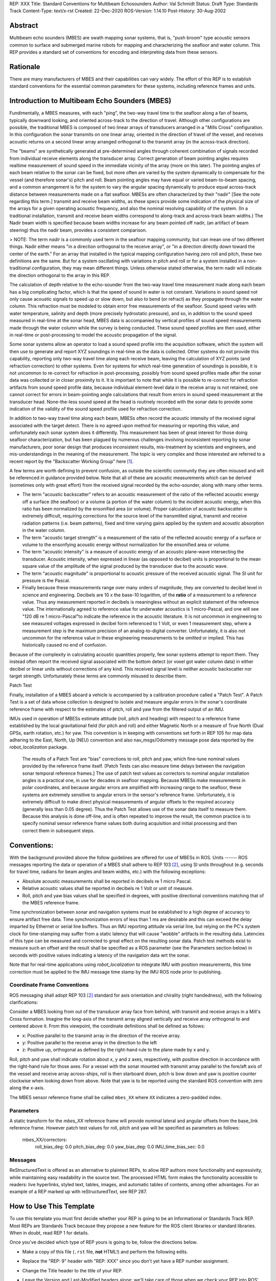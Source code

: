 REP: XXX
Title: Standard Conventions for Multibeam Echosounders
Author: Val Schmidt
Status: Draft
Type: Standards Track
Content-Type: text/x-rst
Created: 22-Dec-2020
ROS-Version: 1.14.10
Post-History: 30-Aug-2002


Abstract
========

Multibeam echo sounders (MBES) are swath mapping sonar systems, that is, "push broom" type acoustic sensors common to surface and submerged marine robots for mapping and characterizing the seafloor and water column. This REP provides a standard set of conventions for encoding and interpreting data from these sensors. 

Rationale
=========
There are many manufacturers of MBES and their capabilities can vary widely. The effort of this REP is to establish standard conventions for the essential common parameters for these systems, including reference frames and units.  

Introduction to Multibeam Echo Sounders (MBES) 
==========
Fundimentally, a MBES measures, with each "ping", the two-way travel time to the seafloor along a fan of beams, typically downward looking, and oriented across-track to the direction of travel. Although other configurations are possible, the traditional MBES is composed of two linear arrays of transducers arranged in a "Mills Cross" configuration. In this configuration the sonar transmits on one linear array, oriented in the direction of travel of the vessel, and receives acoustic returns on a second linear array arranged orthogonal to the transmit array (in the across-track direction). 

The "beams" are synthetically generated at pre-determined angles through coherent combination of  signals recorded from individual receive elements along the transducer array. Correct generation of beam pointing angles requires realtime measurement of sound speed in the immediate vicinity of the array (more on this later). The pointing angles of each beam relative to the sonar can be fixed, but more often are varied by the system dynamically to compensate for the vessel (and therefore sonar's) pitch and roll. Beam pointing angles may have equal or varied beam-to-beam spacing, and a common arrangement is for the system to vary the angular spacing dynamically to produce equal across-track distance between measurements made on a flat seafloor. MBESs are often characterized by their "nadir" [See the note regarding this term.] transmit and receive beam widths, as these specs provide some indication of the physical size of the arrays for a given operating acoustic frequency, and also the nominal resolving capability of the system. (In a traditional installation, transmit and receive beam widths correspond to along-track and across-track beam widths.) The Nadir beam width is specified because beam widths increase for any beam pointed off nadir, (an artifact of beam steering) thus the nadir beam, provides a consistent comparison. 

> NOTE: The term *nadir* is a commonly used term in the seafloor mapping community, but can mean one of two different things. Nadir either means "in a direction orthogonal to the receive array", or "in a direction directly down toward the center of the earth." For an array that installed in the typical mapping configuration having zero roll and pitch, these two definitions are the same. But for a system oscillating with variations in pitch and roll or for a system installed in a non-traditional configuration, they may mean different things.   Unless otherwise stated otherwise, the term nadir will indicate the direction orthogonal to the array in this REP.

The calculation of depth relative to the echo-sounder from the two-way travel time measurement made along each beam has a big complicating factor, which is that the speed of sound in water is not constant. Variations in sound speed not only cause acoustic signals to speed up or slow down, but also to bend (or refract) as they propagate through the water column. This refraction must be modeled to obtain error free measurements of the seafloor. Sound speed varies with water temperature, salinity and depth (more precisely hydrostatic pressure), and so, in addition to the sound speed measured in real-time at the sonar head, MBES data is accompanied by vertical profiles of sound speed measurements made  through the water column while the survey is being conducted. These sound speed profiles are then used, either in real-time or post-processing to model the acoustic propagation of the signal. 

Some sonar systems allow an operator to load a sound speed profile into the acquisition software, which the system will then use to generate and report XYZ soundings in real-time as the data is collected. Other systems do not provide this capability, reporting only two-way travel time along each receive beam, leaving the calculation of XYZ points (and refraction correction) to other systems. Even for systems for which real-time generation of soundings is possible, it is not uncommon to re-correct for refraction in post-processing, possibly from sound speed profiles made after the sonar data was collected or in closer proximity to it. It is important to note that while it is possible to re-correct for refraction artifacts from sound speed profile data, because individual element-level data in the receive array is not retained, one cannot correct for errors in beam-pointing angle calculations that result from errors in sound speed measurement at the transducer head. None-the-less sound speed at the head is routinely recorded with the sonar data to provide some indication of the validity of the sound speed profile used for refraction correction.

In addition to two-way travel time along each beam, MBESs often record the acoustic intensity of the received signal associated with the target detect. There is no agreed upon method for measuring or reporting this value, and unfortunately each sonar system does it differently. This measurement has been of great interest for those doing seafloor characterization, but has been plagued by numerous challenges involving inconsistent reporting by sonar manufacturers, poor sonar design that produces inconsistent results, mis-treatment by scientists and engineers, and mis-understandings in the meaning of the measurement. The topic is very complex and those interested are referred to a recent report by the "Backscatter Working Group" here [1]_.  

A few terms are worth defining to prevent confusion, as outside the scientific community they are often misused and will be referenced in guidance provided below. Note that all of these are acoustic measurements which can be derived (sometimes only with great effort) from the received signal recorded by the echo-sounder, along with many other terms. 

* The term "acoustic backscatter" refers to an acoustic measurement of the ratio of the reflected acoustic energy off a surface (the seafloor) or a volume (a portion of the water column) to the incident acoustic energy, when this ratio has been normalized by the ensonified area (or volume). Proper calculation of acoustic backscatter is extremely difficult, requiring corrections for the source level of the transmitted signal, transmit and receive radiation patterns (i.e. beam patterns), fixed and time varying gains applied by the system and acoustic absorption in the water column.  
* The term "acoustic target strength" is a measurement of the ratio of the reflected acoustic energy of a surface or volume to the ensonfying acoustic energy without normalization for the ensonified area or volume. 
* The term "acoustic intensity" is a measure of acoustic energy of an acoustic plane-wave intersecting the transducer. Acoustic intensity, when expressed in linear (as opposed to decibel) units is proportional to the mean square value of the amplitude of the signal produced by the transducer due to the acoustic wave. 
* The term "acoustic magnitude" is proportional to acoustic pressure of the received acoustic signal. The SI unit for pressure is the Pascal. 
* Finally because these measurements range over many orders of magnitude, they are converted to decibel level in science and engineering. Decibels are 10 x the base-10 logarithm, of the **ratio** of a measurement to a reference value. Thus any measurement reported in decibels is meaningless without an explicit statement of the reference value. The internationally agreed to reference value for underwater acoustics is 1 micro-Pascal, and one will see "120 dB re 1 micro-Pascal"to indicate the reference in the acoustic literature. It is not uncommon in engineering to see measured voltages expressed in decibel form referenced to 1 Volt, or even 1 measurement step, where a measurement step is the maximum precision of an analog-to-digital converter. Unfortunately, it is also not uncommon for the reference value in these engineering measurements to be omitted or implied. This has historically caused no end of confusion.

Because of the complexity in calculating acoustic quantities properly, few sonar systems attempt to report them. They instead often report the received signal associated with the bottom detect (or voxel got water column data) in either decibel or linear units without corrections of any kind. This received signal level is neither acoustic backscatter nor target strength. Unfortunately these terms are commonly misused to describe them. 

Patch Test

Finally, installation of a MBES aboard a vehicle is accompanied by a calibration procedure called a "Patch Test". A Patch Test is a set of data whose collection is designed to isolate and measure angular errors in the sonar's coordinate reference frame with respect to the estimates of pitch, roll and yaw from the filtered output of an IMU. 

IMUs used in operation of MBESs estimate attitude (roll, pitch and heading) with respect to a  reference frame established by the local gravitational field (for pitch and roll) and either Magnetic North or a measure of True North (Dual GPSs, earth rotation, etc.) for yaw.   This convention is in keeping with conventions set forth in REP 105 for map data adhering to the East, North, Up (NEU) convention and also nav_msgs/Odometry message pose data reported by the `robot_localization` package. 
 
 The results of a Patch Test are "bias" corrections to roll, pitch and yaw, which fine-tune nominal values provided by the reference frame itself. [Patch Tests can also measure time delays between the navigation sonar temporal reference frames.] The use of patch test values as correctors to nominal angular installation angles is a practical one, in use for decades in seafloor mapping. Because MBESs make measurements in polar coordinates, and because angular errors are amplified with increasing range to the seafloor, these systems are extremely sensitive to angular errors in the sensor's reference frame. Unfortunately, it is extremely difficult to make direct physical measurements of angular offsets to the required accuracy (generally less than 0.05 degree). Thus the Patch Test allows use of the sonar data itself to measure them. Because this analysis is done off-line, and is often repeated to improve the result, the common practice is to specify nominal sensor reference frame values both during acquisition and initial processing and then correct them in subsequent steps. 

Conventions:
=======
With the background provided above the follow guidelines are offered for use of MBESs in ROS. 
Units
------
ROS messages reporting the data or operation of a MBES shall adhere to REP 103 [2]_, using SI units throughout (e.g. seconds for travel time, radians for beam angles and beam widths, etc.) with the following exceptions:

* Absolute acoustic measurements shall be reported in decibels re 1 micro Pascal.
* Relative acoustic values shall be reported in decibels re 1 Volt or unit of measure.  
* Roll, pitch and yaw bias values shall be specified in degrees, with positive directional conventions matching that of the MBES reference frame. 

Time synchronization between sonar and navigation systems must be established to a high degree of accuracy to ensure artifact free data. Time synchronization errors of less than 1 ms are desirable and this can exceed the delay imparted by Ethernet or serial line buffers. Thus an IMU reporting attitude via serial line, but relying on the PC's system clock for time-stamping may suffer from a static latency that will cause "wobble" artifacts in the resulting data. Latencies of this type can be measured and corrected to great effect on the resulting sonar data. Patch test methods exist to measure such an offset and the result shall be specified as a ROS parameter (see the Parameters section below) in seconds with positive values indicating a latency of the navigation data wrt the sonar. 

Note that for real-time applications using `robot_localization` to integrate IMU with position measurements, this time correction must be applied to the IMU message time stamp by the IMU ROS node prior to publishing. 

Coordinate Frame Conventions
-----
ROS messaging shall adopt REP 103 [2]_ standard for axis orientation and chirality (right handedness), with the following clarifications:

Consider a MBES looking from out of the transducer array face from behind, with transmit and receive arrays in a Mill's Cross formation. Imagine the long-axis of the transmit array aligned vertically and receive array orthogonal to and centered above it. From this viewpoint, the coordinate definitions shall be defined as follows:

* x: 	Positive parallel to  the transmit array in the direction of the receive array.
* y:  Positive parallel to the receive array in the direction to the left
* z: Positive up, orthogonal as defined by the right-hand rule to the plane made by x and y.

Roll,  pitch and yaw shall indicate rotation about x, y and z axes, respectively, with positive direction in accordance with the right-hand rule for those axes. For a vessel with the sonar mounted with transmit array parallel to the fore/aft axis of the vessel and receive array across-ships, roll is then starboard down, pitch is bow down and yaw is positive counter clockwise when looking down from above. Note that yaw is to be reported using the standard ROS convention with zero along the x-axis. 

The MBES sensor reference frame shall be called ``mbes_XX`` where ``XX`` indicates a zero-padded index. 

Parameters
-----
A static transform for the `mbes_XX` reference frame will provide nominal lateral and angular offsets from the base_link reference frame. However patch test values for roll, pitch and yaw will be specified as parameters as follows:

	mbes_XX/correctors:
		roll_bias_deg: 0.0
		pitch_bias_deg: 0.0
		yaw_bias_deg: 0.0
		IMU_time_bias_sec: 0.0
		



Messages
----


ReStructuredText is offered as an alternative to plaintext REPs, to
allow REP authors more functionality and expressivity, while
maintaining easy readability in the source text.  The processed HTML
form makes the functionality accessible to readers: live hyperlinks,
styled text, tables, images, and automatic tables of contents, among
other advantages.  For an example of a REP marked up with
reStructuredText, see REP 287.


How to Use This Template
========================

To use this template you must first decide whether your REP is going
to be an Informational or Standards Track REP.  Most REPs are
Standards Track because they propose a new feature for the ROS
client libraries or standard libraries.  When in doubt, read REP 1 for details.

Once you've decided which type of REP yours is going to be, follow the
directions below.

- Make a copy of this file (``.rst`` file, **not** HTML!) and perform
  the following edits.

- Replace the "REP: 9" header with "REP: XXX" since you don't yet have
  a REP number assignment.

- Change the Title header to the title of your REP.

- Leave the Version and Last-Modified headers alone; we'll take care
  of those when we check your REP into ROS' Subversion repository.
  These headers consist of keywords ("Revision" and "Date" enclosed in
  "$"-signs) which are automatically expanded by the repository.
  Please do not edit the expanded date or revision text.

- Change the Author header to include your name, and optionally your
  email address.  Be sure to follow the format carefully: your name
  must appear first, and it must not be contained in parentheses.
  Your email address may appear second (or it can be omitted) and if
  it appears, it must appear in angle brackets.  It is okay to
  obfuscate your email address.

- If there is a mailing list for discussion of your new feature, add a
  Discussions-To header right after the Author header.  You should not
  add a Discussions-To header if the mailing list to be used is either
  ros-users@code.ros.org, or if discussions
  should be sent to you directly.  Most Informational REPs don't have
  a Discussions-To header.

- Change the Status header to "Draft".

- For Standards Track REPs, change the Type header to "Standards
  Track".

- For Informational REPs, change the Type header to "Informational".

- For Standards Track REPs, if your feature depends on the acceptance
  of some other currently in-development REP, add a Requires header
  right after the Type header.  The value should be the REP number of
  the REP yours depends on.  Don't add this header if your dependent
  feature is described in a Final REP.

- Change the Created header to today's date.  Be sure to follow the
  format carefully: it must be in ``dd-mmm-yyyy`` format, where the
  ``mmm`` is the 3 English letter month abbreviation, i.e. one of Jan,
  Feb, Mar, Apr, May, Jun, Jul, Aug, Sep, Oct, Nov, Dec.

- For Standards Track REPs, after the Created header, add a
  ROS-Version header and set the value to the next planned version
  of ROS, i.e. the one your new feature will hopefully make its
  first appearance in.  Do not use an unstable release here (e.g. 1.3.x). 
  Thus, if the last version of ROS was 1.2.2 and you're hoping to get 
  your new feature into ROS 1.4, set the header to::

      ROS-Version: 1.4

  You may also refer to a target ROS distribution, e.g. "Diamondback".

- Leave Post-History alone for now; you'll add dates to this header
  each time you post your REP.  If you posted your REP to the lists on
  August 14, 2001 and September 3, 2001, the Post-History header would
  look like::

      Post-History: 14-Aug-2001, 03-Sept-2001

  You must manually add new dates and check them in.  If you don't
  have check-in privileges, send your changes to the REP editors.

- Add a Replaces header if your REP obsoletes an earlier REP.  The
  value of this header is the number of the REP that your new REP is
  replacing.  Only add this header if the older REP is in "final"
  form, i.e. is either Accepted, Final, or Rejected.  You aren't
  replacing an older open REP if you're submitting a competing idea.

- Now write your Abstract, Rationale, and other content for your REP,
  replacing all this gobbledygook with your own text. Be sure to
  adhere to the format guidelines below, specifically on the
  prohibition of tab characters and the indentation requirements.

- Update your References and Copyright section.  Usually you'll place
  your REP into the public domain, in which case just leave the
  Copyright section alone.  Alternatively, you can use the `Open
  Publication License`__, but public domain is still strongly
  preferred.

  __ http://www.opencontent.org/openpub/

- Leave the Emacs stanza at the end of this file alone, including the
  formfeed character ("^L", or ``\f``).

- Send your REP submission to the ROS developers at ros-users@code.ros.org.


ReStructuredText REP Formatting Requirements
============================================

The following is a REP-specific summary of reStructuredText syntax.
For the sake of simplicity and brevity, much detail is omitted.  For
more detail, see `Resources`_ below.  `Literal blocks`_ (in which no
markup processing is done) are used for examples throughout, to
illustrate the plaintext markup.


General
-------

You must adhere to the Emacs convention of adding two spaces at the
end of every sentence.  You should fill your paragraphs to column 70,
but under no circumstances should your lines extend past column 79.
If your code samples spill over column 79, you should rewrite them.

Tab characters must never appear in the document at all.  A REP should
include the standard Emacs stanza included by example at the bottom of
this REP.


Section Headings
----------------

REP headings must begin in column zero and the initial letter of each
word must be capitalized as in book titles.  Acronyms should be in all
capitals.  Section titles must be adorned with an underline, a single
repeated punctuation character, which begins in column zero and must
extend at least as far as the right edge of the title text (4
characters minimum).  First-level section titles are underlined with
"=" (equals signs), second-level section titles with "-" (hyphens),
and third-level section titles with "'" (single quotes or
apostrophes).  For example::

    First-Level Title
    =================

    Second-Level Title
    ------------------

    Third-Level Title
    '''''''''''''''''

If there are more than three levels of sections in your REP, you may
insert overline/underline-adorned titles for the first and second
levels as follows::

    ============================
    First-Level Title (optional)
    ============================

    -----------------------------
    Second-Level Title (optional)
    -----------------------------

    Third-Level Title
    =================

    Fourth-Level Title
    ------------------

    Fifth-Level Title
    '''''''''''''''''

You shouldn't have more than five levels of sections in your REP.  If
you do, you should consider rewriting it.

You must use two blank lines between the last line of a section's body
and the next section heading.  If a subsection heading immediately
follows a section heading, a single blank line in-between is
sufficient.

The body of each section is not normally indented, although some
constructs do use indentation, as described below.  Blank lines are
used to separate constructs.


Paragraphs
----------

Paragraphs are left-aligned text blocks separated by blank lines.
Paragraphs are not indented unless they are part of an indented
construct (such as a block quote or a list item).


Inline Markup
-------------

Portions of text within paragraphs and other text blocks may be
styled.  For example::

    Text may be marked as *emphasized* (single asterisk markup,
    typically shown in italics) or **strongly emphasized** (double
    asterisks, typically boldface).  ``Inline literals`` (using double
    backquotes) are typically rendered in a monospaced typeface.  No
    further markup recognition is done within the double backquotes,
    so they're safe for any kind of code snippets.


Block Quotes
------------

Block quotes consist of indented body elements.  For example::

    This is a paragraph.

        This is a block quote.

        A block quote may contain many paragraphs.

Block quotes are used to quote extended passages from other sources.
Block quotes may be nested inside other body elements.  Use 4 spaces
per indent level.


Literal Blocks
--------------

..  
    In the text below, double backquotes are used to denote inline
    literals.  "``::``" is written so that the colons will appear in a
    monospaced font; the backquotes (``) are markup, not part of the
    text.  See "Inline Markup" above.

    By the way, this is a comment, described in "Comments" below.

Literal blocks are used for code samples or preformatted ASCII art. To
indicate a literal block, preface the indented text block with
"``::``" (two colons).  The literal block continues until the end of
the indentation.  Indent the text block by 4 spaces.  For example::

    This is a typical paragraph.  A literal block follows.

    ::

        for a in [5,4,3,2,1]:   # this is program code, shown as-is
            print a
        print "it's..."
        # a literal block continues until the indentation ends

The paragraph containing only "``::``" will be completely removed from
the output; no empty paragraph will remain.  "``::``" is also
recognized at the end of any paragraph.  If immediately preceded by
whitespace, both colons will be removed from the output.  When text
immediately precedes the "``::``", *one* colon will be removed from
the output, leaving only one colon visible (i.e., "``::``" will be
replaced by "``:``").  For example, one colon will remain visible
here::

    Paragraph::

        Literal block


Lists
-----

Bullet list items begin with one of "-", "*", or "+" (hyphen,
asterisk, or plus sign), followed by whitespace and the list item
body.  List item bodies must be left-aligned and indented relative to
the bullet; the text immediately after the bullet determines the
indentation.  For example::

    This paragraph is followed by a list.

    * This is the first bullet list item.  The blank line above the
      first list item is required; blank lines between list items
      (such as below this paragraph) are optional.

    * This is the first paragraph in the second item in the list.

      This is the second paragraph in the second item in the list.
      The blank line above this paragraph is required.  The left edge
      of this paragraph lines up with the paragraph above, both
      indented relative to the bullet.

      - This is a sublist.  The bullet lines up with the left edge of
        the text blocks above.  A sublist is a new list so requires a
        blank line above and below.

    * This is the third item of the main list.

    This paragraph is not part of the list.

Enumerated (numbered) list items are similar, but use an enumerator
instead of a bullet.  Enumerators are numbers (1, 2, 3, ...), letters
(A, B, C, ...; uppercase or lowercase), or Roman numerals (i, ii, iii,
iv, ...; uppercase or lowercase), formatted with a period suffix
("1.", "2."), parentheses ("(1)", "(2)"), or a right-parenthesis
suffix ("1)", "2)").  For example::

    1. As with bullet list items, the left edge of paragraphs must
       align.

    2. Each list item may contain multiple paragraphs, sublists, etc.

       This is the second paragraph of the second list item.

       a) Enumerated lists may be nested.
       b) Blank lines may be omitted between list items.

Definition lists are written like this::

    what
        Definition lists associate a term with a definition.

    how
        The term is a one-line phrase, and the definition is one
        or more paragraphs or body elements, indented relative to
        the term.


Tables
------

Simple tables are easy and compact::

    =====  =====  =======
      A      B    A and B
    =====  =====  =======
    False  False  False
    True   False  False
    False  True   False
    True   True   True
    =====  =====  =======

There must be at least two columns in a table (to differentiate from
section titles).  Column spans use underlines of hyphens ("Inputs"
spans the first two columns)::

    =====  =====  ======
       Inputs     Output
    ------------  ------
      A      B    A or B
    =====  =====  ======
    False  False  False
    True   False  True
    False  True   True
    True   True   True
    =====  =====  ======

Text in a first-column cell starts a new row.  No text in the first
column indicates a continuation line; the rest of the cells may
consist of multiple lines.  For example::

    =====  =========================
    col 1  col 2
    =====  =========================
    1      Second column of row 1.
    2      Second column of row 2.
           Second line of paragraph.
    3      - Second column of row 3.

           - Second item in bullet
             list (row 3, column 2).
    =====  =========================


Hyperlinks
----------

When referencing an external web page in the body of a REP, you should
include the title of the page in the text, with either an inline
hyperlink reference to the URL or a footnote reference (see
`Footnotes`_ below).  Do not include the URL in the body text of the
REP.

Hyperlink references use backquotes and a trailing underscore to mark
up the reference text; backquotes are optional if the reference text
is a single word.  For example::

    In this paragraph, we refer to the `ROS web site`_.

An explicit target provides the URL.  Put targets in a References
section at the end of the REP, or immediately after the reference.
Hyperlink targets begin with two periods and a space (the "explicit
markup start"), followed by a leading underscore, the reference text,
a colon, and the URL (absolute or relative)::

    .. _ROS web site: https://ros.org/

The reference text and the target text must match (although the match
is case-insensitive and ignores differences in whitespace).  Note that
the underscore trails the reference text but precedes the target text.
If you think of the underscore as a right-pointing arrow, it points
*away* from the reference and *toward* the target.

The same mechanism can be used for internal references.  Every unique
section title implicitly defines an internal hyperlink target.  We can
make a link to the Abstract section like this::

    Here is a hyperlink reference to the `Abstract`_ section.  The
    backquotes are optional since the reference text is a single word;
    we can also just write: Abstract_.

Footnotes containing the URLs from external targets will be generated
automatically at the end of the References section of the REP, along
with footnote references linking the reference text to the footnotes.

Text of the form "REP x" or "RFC x" (where "x" is a number) will be
linked automatically to the appropriate URLs.


Footnotes
---------

Footnote references consist of a left square bracket, a number, a
right square bracket, and a trailing underscore::

    This sentence ends with a footnote reference [1]_.

Whitespace must precede the footnote reference.  Leave a space between
the footnote reference and the preceding word.

When referring to another REP, include the REP number in the body
text, such as "REP 1".  The title may optionally appear.  Add a
footnote reference following the title.  For example::

    Refer to REP 1 [2]_ for more information.

Add a footnote that includes the REP's title and author.  It may
optionally include the explicit URL on a separate line, but only in
the References section.  Footnotes begin with ".. " (the explicit
markup start), followed by the footnote marker (no underscores),
followed by the footnote body.  For example::

    References
    ==========

    .. [2] REP 1, "REP Purpose and Guidelines", Conley
       (https://ros.org/reps/rep-0001.html)

If you decide to provide an explicit URL for a REP, please use this as
the URL template::

    https://ros.org/reps/rep-xxxx.html

REP numbers in URLs must be padded with zeros from the left, so as to
be exactly 4 characters wide, however REP numbers in the text are
never padded.

During the course of developing your REP, you may have to add, remove,
and rearrange footnote references, possibly resulting in mismatched
references, obsolete footnotes, and confusion.  Auto-numbered
footnotes allow more freedom.  Instead of a number, use a label of the
form "#word", where "word" is a mnemonic consisting of alphanumerics
plus internal hyphens, underscores, and periods (no whitespace or
other characters are allowed).  For example::

    Refer to REP 1 [#REP-1]_ for more information.

    References
    ==========

    .. [#REP-1] REP 1, "REP Purpose and Guidelines", Warsaw, Hylton

       https://ros.org/reps/rep-0001.html

Footnotes and footnote references will be numbered automatically, and
the numbers will always match.  Once a REP is finalized, auto-numbered
labels should be replaced by numbers for simplicity.


Images
------

If your REP contains a diagram, you may include it in the processed
output using the "image" directive::

    .. image:: diagram.png

Any browser-friendly graphics format is possible: .png, .jpeg, .gif,
.tiff, etc.

Since this image will not be visible to readers of the REP in source
text form, you should consider including a description or ASCII art
alternative, using a comment (below).


Graphs
------

ROS REPs support `mermaid diagrams`_


.. _mermaid diagrams: https://knsv.github.io/mermaid/ 

You can create flow charts: 
  
  
.. raw:: html
  
  <div class="mermaid">
  %% Example diagram
  graph LR
      A[Square Rect] -- Link text --> B((Circle))
      A --> C(Round Rect)
      B --> D{Rhombus}
      C --> D
  </div>

Gantt charts and sequences should also be possible but do not appear to be working.

Comments
--------

A comment block is an indented block of arbitrary text immediately
following an explicit markup start: two periods and whitespace.  Leave
the ".." on a line by itself to ensure that the comment is not
misinterpreted as another explicit markup construct.  Comments are not
visible in the processed document.  For the benefit of those reading
your REP in source form, please consider including a descriptions of
or ASCII art alternatives to any images you include.  For example::

     .. image:: dataflow.png

     ..
        Data flows from the input module, through the "black box"
        module, and finally into (and through) the output module.

The Emacs stanza at the bottom of this document is inside a comment.


Escaping Mechanism
------------------

reStructuredText uses backslashes ("``\``") to override the special
meaning given to markup characters and get the literal characters
themselves.  To get a literal backslash, use an escaped backslash
("``\\``").  There are two contexts in which backslashes have no
special meaning: `literal blocks`_ and inline literals (see `Inline
Markup`_ above).  In these contexts, no markup recognition is done,
and a single backslash represents a literal backslash, without having
to double up.

If you find that you need to use a backslash in your text, consider
using inline literals or a literal block instead.


Habits to Avoid
===============

Many programmers who are familiar with TeX often write quotation marks
like this::

    `single-quoted' or ``double-quoted''

Backquotes are significant in reStructuredText, so this practice
should be avoided.  For ordinary text, use ordinary 'single-quotes' or
"double-quotes".  For inline literal text (see `Inline Markup`_
above), use double-backquotes::

    ``literal text: in here, anything goes!``


Resources
=========

Many other constructs and variations are possible.  For more details
about the reStructuredText markup, in increasing order of
thoroughness, please see:

* `A ReStructuredText Primer`__, a gentle introduction.

  __ http://docutils.sourceforge.net/docs/rst/quickstart.html

* `Quick reStructuredText`__, a users' quick reference.

  __ http://docutils.sourceforge.net/docs/rst/quickref.html

* `reStructuredText Markup Specification`__, the final authority.

  __ http://docutils.sourceforge.net/spec/rst/reStructuredText.html

The processing of reStructuredText REPs is done using Docutils_.  If
you have a question or require assistance with reStructuredText or
Docutils, please `post a message`_ to the `Docutils-users mailing
list`_.  The `Docutils project web site`_ has more information.

.. _Docutils:
.. _Docutils project web site: http://docutils.sourceforge.net/
.. _post a message:
   mailto:docutils-users@lists.sourceforge.net?subject=REPs
.. _Docutils-users mailing list:
   http://docutils.sf.net/docs/user/mailing-lists.html#docutils-users


References
==========

[..1] Lamarche, G., Lurton, X. Introduction to the Special Issue “Seafloor backscatter data from swath mapping echosounders: from technological development to novel applications”. _Mar Geophys Res_  **39,** 1–3 (2018). https://doi.org/10.1007/s11001-018-9349-4

.. [1] REP 1, REP Purpose and Guidelines, Warsaw, Hylton
   (https://ros.org/reps/rep-0001.html)

.. [2] REP 9, Sample Plaintext REP Template, Warsaw
   (https://ros.org/reps/pep-0009.html)


Copyright
=========

This document has been placed in the public domain.



..
   Local Variables:
   mode: indented-text
   indent-tabs-mode: nil
   sentence-end-double-space: t
   fill-column: 70
   coding: utf-8
   End:
<!--stackedit_data:
eyJoaXN0b3J5IjpbLTM2ODg5MzEwLC0xNzU2OTQ1MDgsLTIwMD
g3NjU0MDIsMTA0NjMxOTAwMiw5MzI1MDU3MDIsMTUxNDIwODg5
NCwtNjQ3NjIwNTksMTI4ODMzMjIwMiwyMTEwNjIyMzg2LDE1Nz
IzNzk2MTQsMTQ4ODQxOTk1MCwxMzU0NjQyNTgyLC0xNzIxOTMz
MDAxLDQ3OTI2Nzg1MiwxMDc0OTU1MTAxLDE3ODE2MTczOTUsND
g0NzA4MzMwLC0xMDExOTg1NTg4LDQ4NDUxMDY2OSw1MTI1OTk3
MTVdfQ==
-->